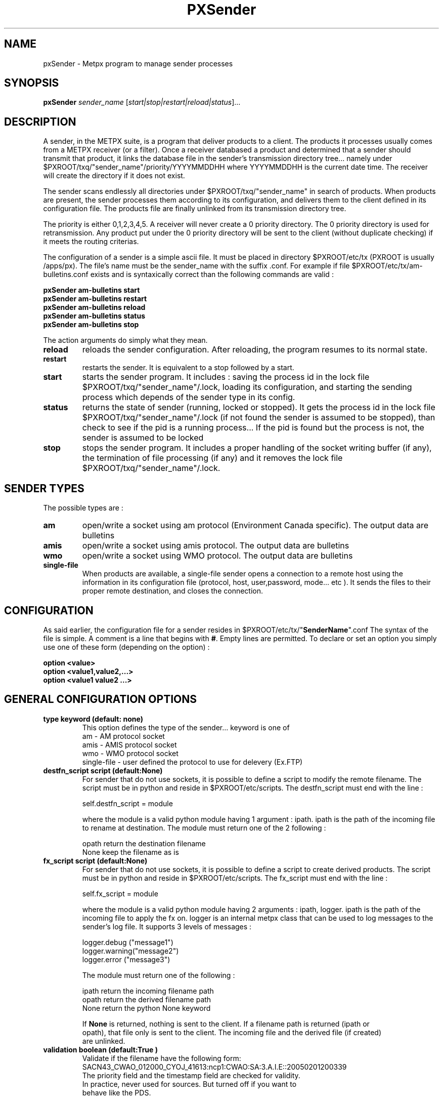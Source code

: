 .TH PXSender "1" "Jan 2007" "px 1.0.0" "Metpx suite"
.SH NAME
pxSender \- Metpx program to manage sender processes
.SH SYNOPSIS
.B pxSender
\fIsender_name\fR [\fIstart|stop|restart|reload|status\fR]...
.SH DESCRIPTION
.Pp
A sender, in the METPX suite, is a program that deliver products to a client. The products it
processes usually comes from a METPX receiver (or a filter). Once a receiver databased a product and
determined that a sender should transmit that product, it links the database file in the sender's
transmission directory tree...  namely under $PXROOT/txq/"sender_name"/priority/YYYYMMDDHH where 
YYYYMMDDHH is the current date time. The receiver will create the directory if it does not exist.

The sender scans endlessly all directories under $PXROOT/txq/"sender_name" in search of products.
When products are present, the sender processes them according to its configuration, 
and delivers them to the client defined in its configuration file. The products file are
finally unlinked from its transmission directory tree.

The priority is either 0,1,2,3,4,5.  A receiver will never create a 0 priority directory. 
The 0 priority directory is used for retransmission. Any product put under the 0 priority directory
will be sent to the client (without duplicate checking) if it meets the routing criterias.

The configuration of a sender is a simple ascii file. It must be placed in 
directory $PXROOT/etc/tx (PXROOT is usually /apps/px). The file's name must be
the sender_name with the suffix .conf. For example if file $PXROOT/etc/tx/am-bulletins.conf
exists and is syntaxically correct than the following commands are valid :
.Pp
.nf

.B pxSender am-bulletins start
.B pxSender am-bulletins restart
.B pxSender am-bulletins reload
.B pxSender am-bulletins status
.B pxSender am-bulletins stop

.fi
.Pp
The action arguments do simply what they mean. 
.TP
\fBreload\fR
reloads the sender configuration. After reloading, the program resumes to its normal state.
.TP
\fBrestart\fR
restarts the sender. It is equivalent to a stop followed by a start.
.TP
\fBstart\fR
starts the sender program. It includes : saving the process id in the lock file $PXROOT/txq/"sender_name"/.lock,
loading its configuration, and starting the sending process which depends of the sender type in its config.
.TP
\fBstatus\fR
returns the state of sender (running, locked or stopped). It gets the process id in the lock file $PXROOT/txq/"sender_name"/.lock (if not found the sender is assumed to be stopped), than check to see if the pid is a running process... If the pid is found but the process is not, the sender is assumed to be locked
.TP
\fBstop\fR
stops the sender program. It includes a proper handling of the socket writing buffer (if any), the termination of file processing (if any) and it removes the lock file $PXROOT/txq/"sender_name"/.lock.
.SH SENDER TYPES
The possible types are :
.TP
\fBam\fR
open/write a socket using am protocol (Environment Canada specific). The output data are bulletins
.TP
\fBamis\fR
open/write a socket using amis protocol. The output data are bulletins
.TP
\fBwmo\fR
open/write a socket using WMO protocol. The output data are bulletins
.TP
\fBsingle-file\fR
When products are available, a single-file sender opens a connection to a remote host using the information in its configuration file (protocol, host, user,password, mode... etc ). It sends the files to their proper remote destination, and closes the connection.
.SH CONFIGURATION
.Pp
As said earlier, the configuration file for a sender resides in $PXROOT/etc/tx/"\fBSenderName\fR".conf
The syntax of the file is simple. A comment is a line that begins with \fB#\fR. Empty lines are permitted.
To declare or set an option you simply use one of these form (depending on the option) :
.nf

\fBoption <value>\fR
\fBoption <value1,value2,...>\fR
\fBoption <value1 value2 ...>\fR

.fi
.SH GENERAL CONFIGURATION OPTIONS
.TP
\fBtype keyword (default: none)\fR
.nf
This option defines the type of the sender... keyword is one of
    am              - AM   protocol socket
    amis            - AMIS protocol socket
    wmo             - WMO  protocol socket
    single-file     - user defined the protocol to use for delevery (Ex.FTP)
.fi
.TP
\fBdestfn_script script (default:None)\fR
For sender that do not use sockets, it is possible to define a script to modify the remote filename.
The script must be in python and reside in $PXROOT/etc/scripts.  The destfn_script must end with the line :
.nf

         self.destfn_script = module

.fi
where the module is a valid python module having 1 argument : ipath.
ipath is the path of the incoming file to rename at destination.
The module must return one of the 2 following : 
.nf

        opath         return the destination filename
        None          keep the filename as is

.fi
.TP
\fBfx_script script (default:None)\fR
For sender that do not use sockets, it is possible to define a script to create derived products.
The script must be in python and reside in $PXROOT/etc/scripts. The fx_script must end with the line :
.nf

         self.fx_script = module

.fi
where the module is a valid python module having 2 arguments : ipath, logger.
ipath is the path of the incoming file to apply the fx on.  logger is an internal metpx class
that can be used to log messages to the sender's log file.  It supports 3 levels of messages :
.nf

        logger.debug  ("message1")
        logger.warning("message2")
        logger.error  ("message3")

.fi
The module must return one of the following : 
.nf

        ipath         return the incoming filename path
        opath         return the derived  filename path
        None          return the python   None  keyword

If \fBNone\fR is returned, nothing is sent to the client. If a filename path is returned (ipath or 
opath), that file only is sent to the client. The incoming file and the derived file (if created)
are unlinked.

.fi
.TP
\fBvalidation boolean (default:True )\fR
.nf
Validate if the filename have the following form:
SACN43_CWAO_012000_CYOJ_41613:ncp1:CWAO:SA:3.A.I.E::20050201200339
The priority field and the timestamp field are checked for validity.
In practice, never used for sources. But turned off if you want to
behave like the PDS.
.fi
.SH PRODUCT SELECTION OPTIONS
.nf
\fBpatternMatching boolean  (Default: True)\fR
\fBaccept <regexp pattern>\fR
\fBreject <regexp pattern>\fR
\fBemask <filepattern>\fR
\fBimask <filepattern>\fR

If the option \fBpatternMatching\fR is set to True, the products' file name is matched against the \fBaccept\fR
and \fBreject\fR regexp patterns of the sender's configuration file.  \fBreject\fR (exclusion) can be used to
suppress the delivery of files with a certain pattern. \fBaccept\fR options validate filenames that are
sent to the client. If the sender is 'single-file' than a product accepted will be placed in the
nearest directory declared before the matching \fBaccept\fR declaration.

\fBemask/imask\fR are an older version of \fBaccept/reject\fR and use filepattern instead of regexp pattern
and will slowly become obsolete.

.fi
.SH FILE TRANSMISSION OPTIONS
.TP
\fBbatch integer (default:100 )\fR
The maximum number of files that will be sent/written from disk in one cycle. 

.fi
.SH TYPE AM/AMIS/WMO SPECIFIC OPTIONS
.TP
\fBmaxLength integer\fR
maximum length in bytes of a bulletin to be sent. If the bulletin's length is greater
than the limit, it is splitted in valid length parts before being sent to
the client.
.nf

         AM's   maxLength default is 32768
         AMIS's maxLength default is 14000
         WMO's  maxLength default is 500000

.fi
.TP
\fBport integer (default:None)\fR
Port to bind for the transmission.
.TP
\fBnoduplicates boolean (default:True )\fR
.nf
if set to true, the sender computes the md5checksum of the product to send. 
It compares this number with its cached md5checksum numbers of delivered products. 
If a match is found, the product is not sent.

When a client asks for a product to be retransmited, if this option is enabled,
the product must be placed under the priority 0 directory of the transmission queue.
.fi

.SH TYPE SINGLE-FILE SPECIFIC OPTIONS
.TP
\fBprotocol name (Default: ftp )\fR
The following protocols are supported :  file, ftp and sftp.
The ftp and sftp protocols are use to send file on a remote host.
They requiere the use of options host,user, password,directory.
If there is only one directory the option destination can replace
the others.  When using sftp the option key_file must be provided.

The file protocol is used to put the files in directories of the same machine.

.TP
\fBhost remotehost (Default: None )\fR
the host where we are going to put the files

.TP
\fBuser username (Default: None )\fR
the user on the remote host where we are going to use to put the files

.TP
\fBpassword pw (Default: None )\fR
the password for the user  on the remote host


.TP
\fBkey_file path (Default: None )\fR
When sftp is used, key_file gives the path to the ssh key
for the username given by the user option.

.TP
\fBdirectory dir (Default:'.')\fR
defines the directory where the files are going to be sent
.nf
      directory //absolute/directory
      directory /relative/directory
.fi

.TP
\fBfilename keyword (default: WHATFN)\fR
A filename in Metpx is a five fields strings separted by four colons.
The option filename defines the remote host's filename.
The following keywords are valid
.nf
      WHATFN      the first part of the metpx filename (string before first :)
      HEADFN      HEADER part of the metpx filename
      SENDER      the metpx filename may end with a string SENDER=<string>
                  in this case the <string> will be the remote filename
      NONE        deliver with the complete metpx filename
      TIME        time stamp appended to filename. Example of use: WHATFN:TIME
      DESTFN=str  direct filename declaration str

      DESTFNSCRIPT=script.py  invoke a script (same as destfn_script) to generate the
                              remote filename.
.fi
.TP
\fBdestination url [filename-keyword] (Default: None )\fR
\fBurl\fR stands for Uniform Resource Locator and can be used to designate where
a sender should connect to.  All the previous single-file options, if used only once,
can be set in one \fBdestination\fR declaration.  Here \fBfilename-keyword\fR refer to
the keywords of the \fBfilename\fR option defined above.
.nf
The url syntax is   protocol://user:password@remotehost//absolute_path
               or   protocol://user:password@remotehost/relative_path
Ex. :

       destination ftp://toto:totospw@totosmachine//data/for/toto WHATFN

       is equivalent to

       filename WHATFN
       destination ftp://toto:totospw@totosmachine//data/for/toto

.fi
.TP
\fBftp_mode mode (Default: passive )\fR
the ftp mode is either \fBactive\fR or \fBpassive\fR.

.TP
\fBchmod integer (default: 666)\fR
This option defines the permission given to the file when completely delivered.

.TP
\fBlock string (default: .tmp)\fR
.nf
This option should be set in agreement with the client. It is used to prevent
the client to act on the product before we are done with its transfer.
There is two possible usage to this option.

Usualy the \fBlock\fR option defines a suffix given to the file during transfer.
When the file is completely transfered, the suffix is removed by renaming the file.

The second usage is to use the string \fBumask\fR to set it. Ex.: \fBlock umask\fR
In this case the file has permission 000 during transfer. When the transfer is done,
the permission changes to the value given to the option \fBchmod\fR.
.fi
.TP
\fBdir_mkdir boolean (default: False)\fR
When this option is enable, the directories where the products are delivered
are created if they do not exist. 

.TP
\fBdir_pattern boolean (default:False)\fR
If this option is enabled, the following patterns placed anywhere in the directory name
are going to be systematicaly replaced :
.nf

${T1}    replace by bulletin's T1
${T2}    replace by bulletin's T2
${A1}    replace by bulletin's A1
${A2}    replace by bulletin's A2
${ii}    replace by bulletin's ii
${CCCC}  replace by bulletin's CCCC
${YY}    replace by bulletin's YY   (obs. day)
${GG}    replace by bulletin's GG   (obs. hour)
${Gg}    replace by bulletin's Gg   (obs. minute)
${BBB}   replace by bulletin's bbb
${RYYYY} replace by reception year
${RMM}   replace by reception month
${RDD}   replace by reception day
${RHH}   replace by reception hour
${RMN}   replace by reception minutes
${RSS}   replace by reception second
.fi
.TP
\fBtimeout_send seconds (default:0)\fR
set the elapse time after which a product sending will be considered timed out.
A value of 0 means do not check for timeout.

.SH DEVELOPPER SPECIFIC OPTIONS
.TP
\fBsorter keyword (Default: MultiKeysStringSorter)\fR
other keyword could be None, StandardSorter.  Determine which type of sorter will be used. In practice, never used.

.TP
\fBkeepAlive boolean (Default:True)\fR
This option set the unix socket option SO_KEEPALIVE to the value of that option

.TP
\fBmtime integer (default:0 )\fR
Number of seconds a file must not have been modified before we process it. 
If set to 0, this is equivalent to not checking the modification time.
